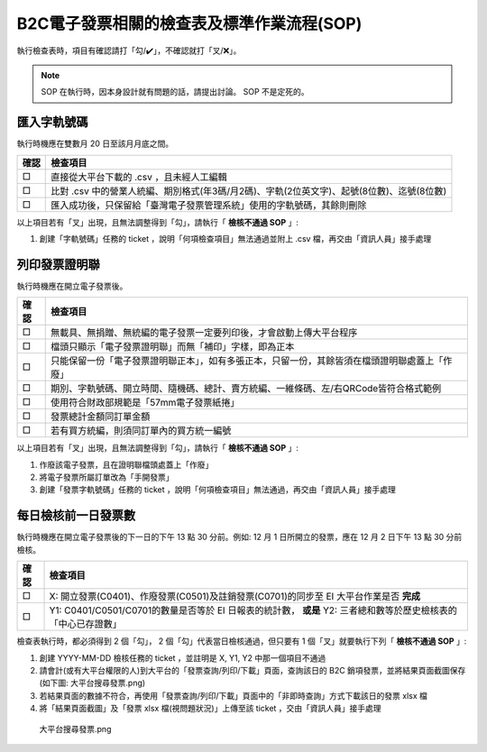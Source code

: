 B2C電子發票相關的檢查表及標準作業流程(SOP)
===============================================================================

執行檢查表時，項目有確認請打「勾/✔️」，不確認就打「叉/❌」。

.. note::
    
    SOP 在執行時，因本身設計就有問題的話，請提出討論。 SOP 不是定死的。

匯入字軌號碼
-------------------------------------------------------------------------------

執行時機應在雙數月 20 日至該月月底之間。

===== ==========================================================================
確認  檢查項目
===== ==========================================================================
□     直接從大平台下載的 .csv ，且未經人工編輯
□     比對 .csv 中的營業人統編、期別格式(年3碼/月2碼)、字軌(2位英文字)、起號(8位數)、迄號(8位數)
□     匯入成功後，只保留給「臺灣電子發票管理系統」使用的字軌號碼，其餘則刪除
===== ==========================================================================

以上項目若有「叉」出現，且無法調整得到「勾」，請執行「 **檢核不通過 SOP** 」:

#. 創建「字軌號碼」任務的 ticket ，說明「何項檢查項目」無法通過並附上 .csv 檔，再交由「資訊人員」接手處理

列印發票證明聯
-------------------------------------------------------------------------------

執行時機應在開立電子發票後。

===== ==========================================================================
確認  檢查項目
===== ==========================================================================
□     無載具、無捐贈、無統編的電子發票一定要列印後，才會啟動上傳大平台程序
□     檔頭只顯示「電子發票證明聯」而無「補印」字樣，即為正本
□     只能保留一份「電子發票證明聯正本」，如有多張正本，只留一份，其餘皆須在檔頭證明聯處蓋上「作廢」
□     期別、字軌號碼、開立時間、隨機碼、總計、賣方統編、一維條碼、左/右QRCode皆符合格式範例
□     使用符合財政部規範是「57mm電子發票紙捲」
□     發票總計金額同訂單金額
□     若有買方統編，則須同訂單內的買方統一編號
===== ==========================================================================

以上項目若有「叉」出現，且無法調整得到「勾」，請執行「 **檢核不通過 SOP** 」:

1. 作廢該電子發票，且在證明聯檔頭處蓋上「作廢」
2. 將電子發票所屬訂單改為「手開發票」
#. 創建「發票字軌號碼」任務的 ticket ，說明「何項檢查項目」無法通過，再交由「資訊人員」接手處理

.. _DailyAuditSOP:

每日檢核前一日發票數
-------------------------------------------------------------------------------

執行時機應在開立電子發票後的下一日的下午 13 點 30 分前。例如: 12 月 1 日所開立的發票，應在 12 月 2 日下午 13 點 30 分前檢核。

===== ==========================================================================
確認  檢查項目
===== ==========================================================================
□     X: 開立發票(C0401)、作廢發票(C0501)及註銷發票(C0701)的同步至 EI 大平台作業是否 **完成**
□     Y1: C0401/C0501/C0701的數量是否等於 EI 日報表的統計數， **或是** Y2: 三者總和數等於歷史檢核表的「中心已存證數」
===== ==========================================================================

檢查表執行時，都必須得到 2 個「勾」， 2 個「勾」代表當日檢核通過，但只要有 1 個「叉」就要執行下列「 **檢核不通過 SOP** 」:

1. 創建 YYYY-MM-DD 檢核任務的 ticket ，並註明是 X, Y1, Y2 中那一個項目不通過
#. 請會計(或有大平台權限的人)到大平台的「發票查詢/列印/下載」頁面，查詢該日的 B2C 銷項發票，並將結果頁面截圖保存(如下圖: 大平台搜尋發票.png)
#. 若結果頁面的數據不符合，再使用「發票查詢/列印/下載」頁面中的「非即時查詢」方式下載該日的發票 xlsx 檔
#. 將「結果頁面截圖」及「發票 xlsx 檔(視問題狀況)」上傳至該 ticket ，交由「資訊人員」接手處理

.. figure:: check_point_and_sop/大平台搜尋發票.png
    :width: 600px

    大平台搜尋發票.png